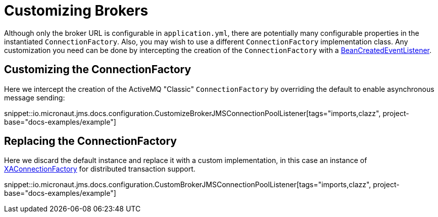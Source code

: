 = Customizing Brokers

Although only the broker URL is configurable in `application.yml`, there are potentially many configurable properties in the instantiated `ConnectionFactory`. Also, you may wish to use a different `ConnectionFactory` implementation class. Any customization you need can be done by intercepting the creation of the `ConnectionFactory` with a link:{apimicronaut}context/event/BeanCreatedEventListener.html[BeanCreatedEventListener].

== Customizing the ConnectionFactory

Here we intercept the creation of the ActiveMQ "Classic" `ConnectionFactory` by overriding the default to enable asynchronous message sending:

snippet::io.micronaut.jms.docs.configuration.CustomizeBrokerJMSConnectionPoolListener[tags="imports,clazz", project-base="docs-examples/example"]

== Replacing the ConnectionFactory

Here we discard the default instance and replace it with a custom implementation, in this case an instance of link:{apijms}XAConnectionFactory.html[XAConnectionFactory] for distributed transaction support.

snippet::io.micronaut.jms.docs.configuration.CustomBrokerJMSConnectionPoolListener[tags="imports,clazz", project-base="docs-examples/example"]
